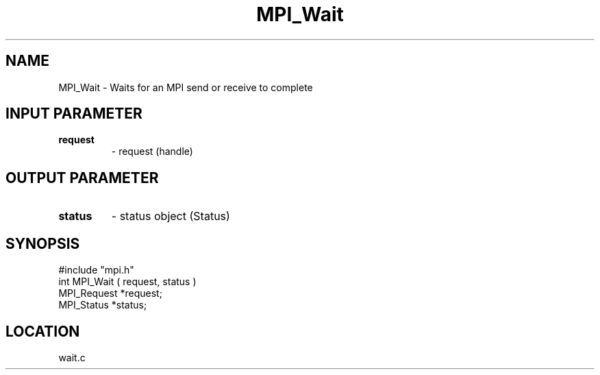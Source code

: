 .TH MPI_Wait 3 "7/13/1994" " " "MPI"
.SH NAME
MPI_Wait - Waits for an MPI send or receive to complete

.SH INPUT PARAMETER
.PD 0
.TP
.B request 
- request (handle) 
.PD 1

.SH OUTPUT PARAMETER
.PD 0
.TP
.B status 
- status object (Status) 
.PD 1
.SH SYNOPSIS
.nf
#include "mpi.h"
int MPI_Wait ( request, status )
MPI_Request  *request;
MPI_Status   *status;

.fi

.SH LOCATION
 wait.c
